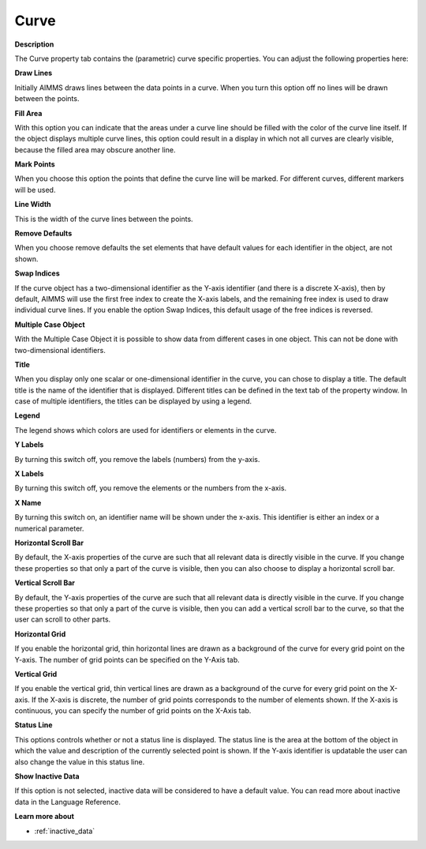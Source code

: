 

.. _Curve_Curve_Properties_-_Curve:


Curve
=====

**Description** 

The Curve property tab contains the (parametric) curve specific properties. You can adjust the following properties here:



**Draw Lines** 

Initially AIMMS draws lines between the data points in a curve. When you turn this option off no lines will be drawn between the points.



**Fill Area** 

With this option you can indicate that the areas under a curve line should be filled with the color of the curve line itself. If the object displays multiple curve lines, this option could result in a display in which not all curves are clearly visible, because the filled area may obscure another line.



**Mark Points** 

When you choose this option the points that define the curve line will be marked. For different curves, different markers will be used.



**Line Width** 

This is the width of the curve lines between the points.



**Remove Defaults** 

When you choose remove defaults the set elements that have default values for each identifier in the object, are not shown.



**Swap Indices** 

If the curve object has a two-dimensional identifier as the Y-axis identifier (and there is a discrete X-axis), then by default, AIMMS will use the first free index to create the X-axis labels, and the remaining free index is used to draw individual curve lines. If you enable the option Swap Indices, this default usage of the free indices is reversed.



**Multiple Case Object** 

With the Multiple Case Object it is possible to show data from different cases in one object. This can not be done with two-dimensional identifiers. 



**Title** 

When you display only one scalar or one-dimensional identifier in the curve, you can chose to display a title. The default title is the name of the identifier that is displayed. Different titles can be defined in the text tab of the property window. In case of multiple identifiers, the titles can be displayed by using a legend.



**Legend** 

The legend shows which colors are used for identifiers or elements in the curve. 



**Y Labels** 

By turning this switch off, you remove the labels (numbers) from the y-axis. 



**X Labels** 

By turning this switch off, you remove the elements or the numbers from the x-axis.



**X Name** 

By turning this switch on, an identifier name will be shown under the x-axis. This identifier is either an index or a numerical parameter.



**Horizontal Scroll Bar** 

By default, the X-axis properties of the curve are such that all relevant data is directly visible in the curve. If you change these properties so that only a part of the curve is visible, then you can also choose to display a horizontal scroll bar.



**Vertical Scroll Bar** 

By default, the Y-axis properties of the curve are such that all relevant data is directly visible in the curve. If you change these properties so that only a part of the curve is visible, then you can add a vertical scroll bar to the curve, so that the user can scroll to other parts.



**Horizontal Grid** 

If you enable the horizontal grid, thin horizontal lines are drawn as a background of the curve for every grid point on the Y-axis. The number of grid points can be specified on the Y-Axis tab.



**Vertical Grid** 

If you enable the vertical grid, thin vertical lines are drawn as a background of the curve for every grid point on the X-axis. If the X-axis is discrete, the number of grid points corresponds to the number of elements shown. If the X-axis is continuous, you can specify the number of grid points on the X-Axis tab.



**Status Line** 

This options controls whether or not a status line is displayed. The status line is the area at the bottom of the object in which the value and description of the currently selected point is shown. If the Y-axis identifier is updatable the user can also change the value in this status line.



**Show Inactive Data** 

If this option is not selected, inactive data will be considered to have a default value. You can read more about inactive data in the Language Reference.



**Learn more about** 

*	:ref:`inactive_data`



